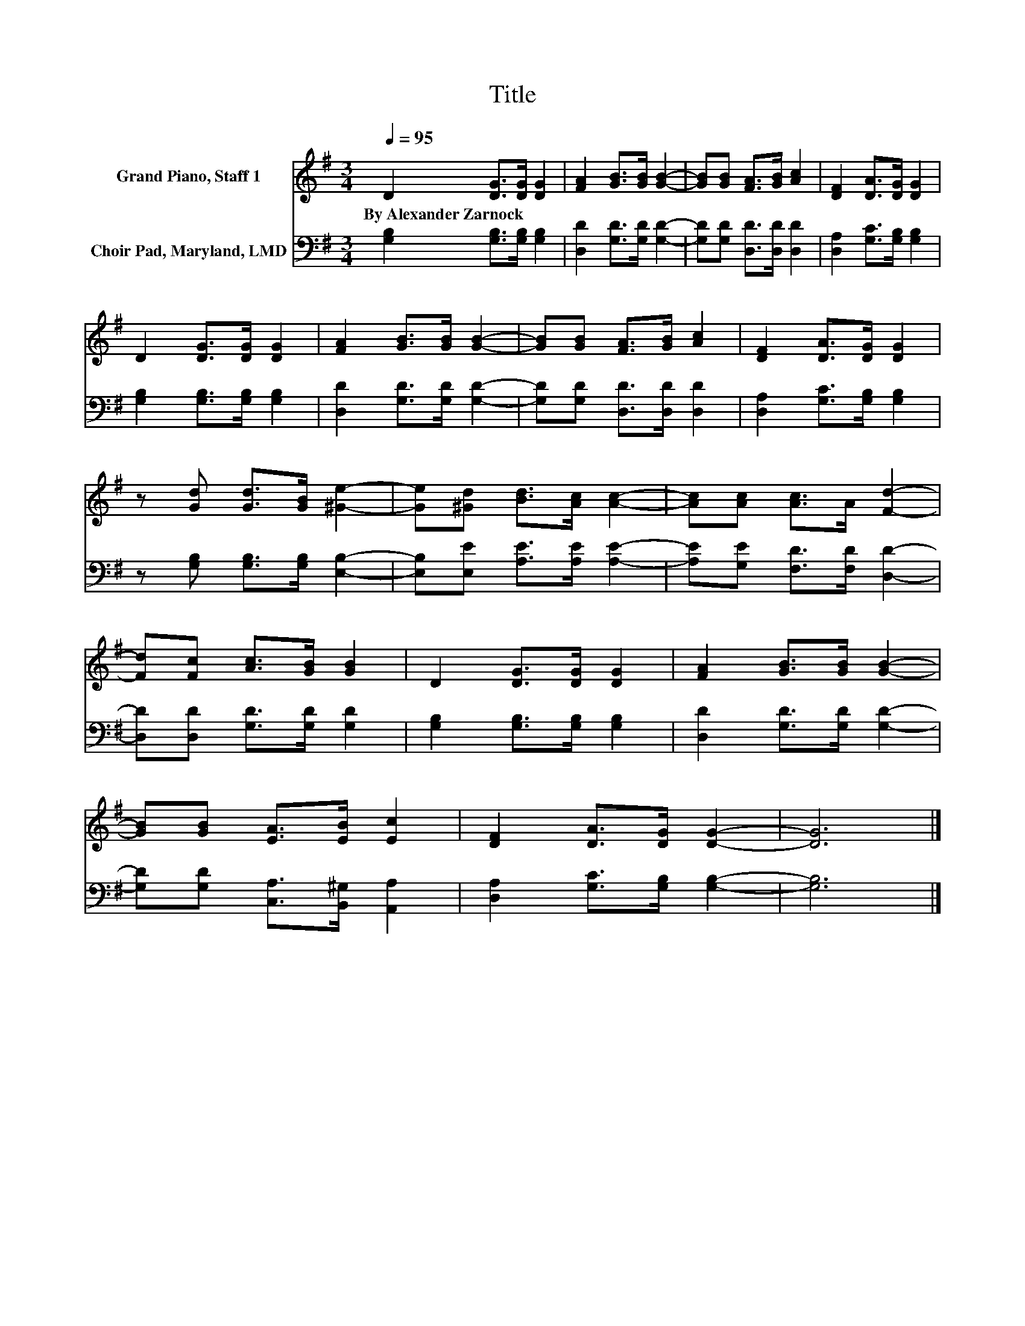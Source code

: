 X:1
T:Title
%%score 1 2
L:1/8
Q:1/4=95
M:3/4
K:G
V:1 treble nm="Grand Piano, Staff 1"
V:2 bass nm="Choir Pad, Maryland, LMD"
V:1
 D2 [DG]>[DG] [DG]2 | [FA]2 [GB]>[GB] [GB]2- | [GB][GB] [FA]>[GB] [Ac]2 | [DF]2 [DA]>[DG] [DG]2 | %4
w: By~Alexander~Zarnock * * *||||
 D2 [DG]>[DG] [DG]2 | [FA]2 [GB]>[GB] [GB]2- | [GB][GB] [FA]>[GB] [Ac]2 | [DF]2 [DA]>[DG] [DG]2 | %8
w: ||||
 z [Gd] [Gd]>[GB] [^Ge]2- | [Ge][^Gd] [Bd]>[Ac] [Ac]2- | [Ac][Ac] [Ac]>A [Fd]2- | %11
w: |||
 [Fd][Fc] [Ac]>[GB] [GB]2 | D2 [DG]>[DG] [DG]2 | [FA]2 [GB]>[GB] [GB]2- | %14
w: |||
 [GB][GB] [EA]>[EB] [Ec]2 | [DF]2 [DA]>[DG] [DG]2- | [DG]6 |] %17
w: |||
V:2
 [G,B,]2 [G,B,]>[G,B,] [G,B,]2 | [D,D]2 [G,D]>[G,D] [G,D]2- | [G,D][G,D] [D,D]>[D,D] [D,D]2 | %3
 [D,A,]2 [G,C]>[G,B,] [G,B,]2 | [G,B,]2 [G,B,]>[G,B,] [G,B,]2 | [D,D]2 [G,D]>[G,D] [G,D]2- | %6
 [G,D][G,D] [D,D]>[D,D] [D,D]2 | [D,A,]2 [G,C]>[G,B,] [G,B,]2 | z [G,B,] [G,B,]>[G,B,] [E,B,]2- | %9
 [E,B,][E,E] [A,E]>[A,E] [A,E]2- | [A,E][G,E] [F,D]>[F,D] [D,D]2- | [D,D][D,D] [G,D]>[G,D] [G,D]2 | %12
 [G,B,]2 [G,B,]>[G,B,] [G,B,]2 | [D,D]2 [G,D]>[G,D] [G,D]2- | [G,D][G,D] [C,A,]>[B,,^G,] [A,,A,]2 | %15
 [D,A,]2 [G,C]>[G,B,] [G,B,]2- | [G,B,]6 |] %17

